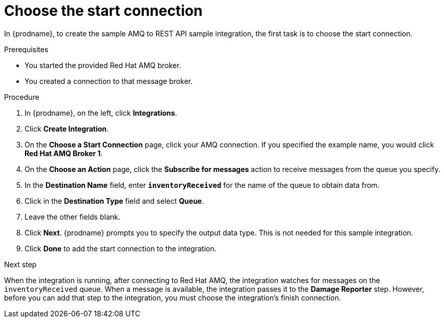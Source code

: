 // Module included in the following assemblies:
// amq2api_create_integration.adoc

[id='amq2api-choose-start-connection_{context}']
= Choose the start connection

In {prodname}, to create the sample AMQ to REST API sample integration,
the first task is to choose the start connection. 

.Prerequisites
* You started the provided Red Hat AMQ broker. 
* You created a connection to that message broker. 

.Procedure

. In {prodname}, on the left, click *Integrations*.
. Click *Create Integration*.
. On the *Choose a Start Connection* page, click your
AMQ connection. If you specified the example name,
you would click *Red Hat AMQ Broker 1*.
. On the *Choose an Action* page, click the *Subscribe for messages* action
to receive messages from the queue you specify.
. In the *Destination Name* field, enter `*inventoryReceived*` for
the name of the queue to obtain data from.
. Click in the *Destination Type* field and select *Queue*.
. Leave the other fields blank.
. Click *Next*. {prodname} prompts you to specify the output data type. 
This is not needed for this sample integration. 
. Click *Done* to add the start connection to the integration.

.Next step
When the integration is running, after connecting to Red Hat AMQ, the integration watches for
messages on the `inventoryReceived` queue. When a message is available,
the integration passes it to the *Damage Reporter* step.
However, before you can add that step to the integration, you must choose the
integration's finish connection.
